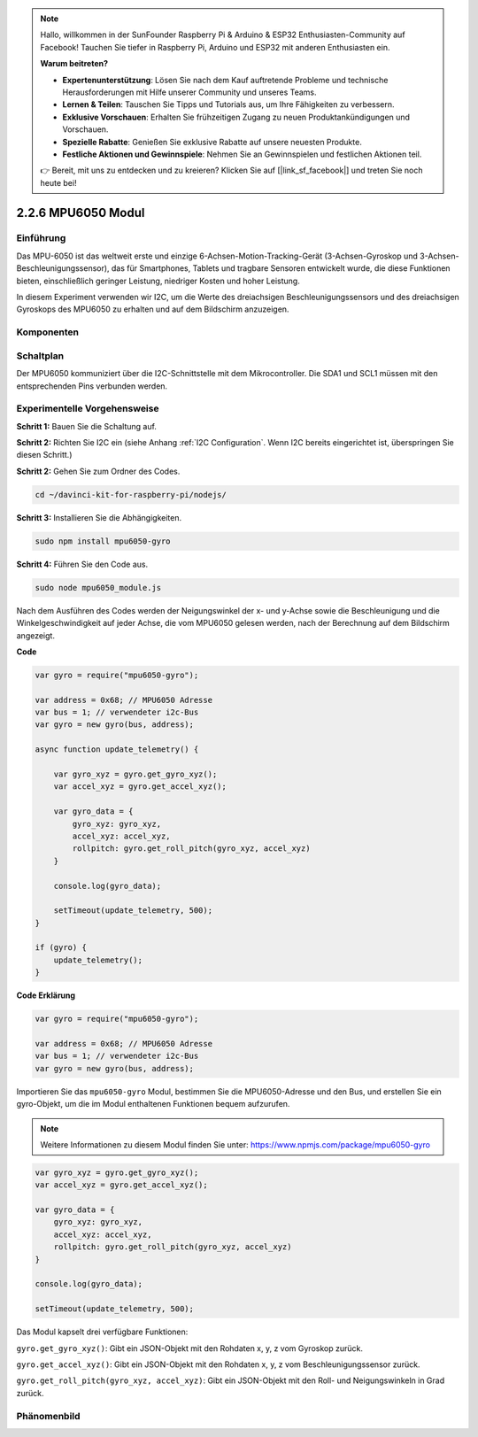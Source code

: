 .. note::

    Hallo, willkommen in der SunFounder Raspberry Pi & Arduino & ESP32 Enthusiasten-Community auf Facebook! Tauchen Sie tiefer in Raspberry Pi, Arduino und ESP32 mit anderen Enthusiasten ein.

    **Warum beitreten?**

    - **Expertenunterstützung**: Lösen Sie nach dem Kauf auftretende Probleme und technische Herausforderungen mit Hilfe unserer Community und unseres Teams.
    - **Lernen & Teilen**: Tauschen Sie Tipps und Tutorials aus, um Ihre Fähigkeiten zu verbessern.
    - **Exklusive Vorschauen**: Erhalten Sie frühzeitigen Zugang zu neuen Produktankündigungen und Vorschauen.
    - **Spezielle Rabatte**: Genießen Sie exklusive Rabatte auf unsere neuesten Produkte.
    - **Festliche Aktionen und Gewinnspiele**: Nehmen Sie an Gewinnspielen und festlichen Aktionen teil.

    👉 Bereit, mit uns zu entdecken und zu kreieren? Klicken Sie auf [|link_sf_facebook|] und treten Sie noch heute bei!

2.2.6 MPU6050 Modul
====================

Einführung
------------

Das MPU-6050 ist das weltweit erste und einzige 6-Achsen-Motion-Tracking-Gerät (3-Achsen-Gyroskop und 3-Achsen-Beschleunigungssensor), das für Smartphones, Tablets und tragbare Sensoren entwickelt wurde, die diese Funktionen bieten, einschließlich geringer Leistung, niedriger Kosten und hoher Leistung.

In diesem Experiment verwenden wir I2C, um die Werte des dreiachsigen Beschleunigungssensors und des dreiachsigen Gyroskops des MPU6050 zu erhalten und auf dem Bildschirm anzuzeigen.

Komponenten
----------

.. image:: ../img/list_2.2.6.png

Schaltplan
-----------------

Der MPU6050 kommuniziert über die I2C-Schnittstelle mit dem Mikrocontroller. Die SDA1 und SCL1 müssen mit den entsprechenden Pins verbunden werden.

.. image:: ../img/image330.png

Experimentelle Vorgehensweise
-------------------------------

**Schritt 1:** Bauen Sie die Schaltung auf.

.. image:: ../img/image227.png

**Schritt 2:** Richten Sie I2C ein (siehe Anhang :ref:`I2C Configuration`. Wenn I2C bereits eingerichtet ist, überspringen Sie diesen Schritt.)

**Schritt 2:** Gehen Sie zum Ordner des Codes.

.. raw:: html

   <run></run>

.. code-block::

    cd ~/davinci-kit-for-raspberry-pi/nodejs/

**Schritt 3:** Installieren Sie die Abhängigkeiten.

.. raw:: html

   <run></run>

.. code-block:: 

    sudo npm install mpu6050-gyro

**Schritt 4:** Führen Sie den Code aus.

.. raw:: html

   <run></run>

.. code-block::

    sudo node mpu6050_module.js

Nach dem Ausführen des Codes werden der Neigungswinkel der x- und y-Achse sowie die Beschleunigung und die Winkelgeschwindigkeit auf jeder Achse, die vom MPU6050 gelesen werden, nach der Berechnung auf dem Bildschirm angezeigt.

**Code**

.. code-block:: js

    var gyro = require("mpu6050-gyro");
    
    var address = 0x68; // MPU6050 Adresse
    var bus = 1; // verwendeter i2c-Bus   
    var gyro = new gyro(bus, address);
    
    async function update_telemetry() {
        
        var gyro_xyz = gyro.get_gyro_xyz();
        var accel_xyz = gyro.get_accel_xyz();
        
        var gyro_data = {
            gyro_xyz: gyro_xyz,
            accel_xyz: accel_xyz,
            rollpitch: gyro.get_roll_pitch(gyro_xyz, accel_xyz)
        }
        
        console.log(gyro_data);
        
        setTimeout(update_telemetry, 500);
    }
    
    if (gyro) {
        update_telemetry();
    }

**Code Erklärung**

.. code-block:: js

    var gyro = require("mpu6050-gyro");
    
    var address = 0x68; // MPU6050 Adresse
    var bus = 1; // verwendeter i2c-Bus   
    var gyro = new gyro(bus, address);

Importieren Sie das ``mpu6050-gyro`` Modul, bestimmen Sie die MPU6050-Adresse und den Bus, und erstellen Sie ein gyro-Objekt, um die im Modul enthaltenen Funktionen bequem aufzurufen.

.. note:: 
    Weitere Informationen zu diesem Modul finden Sie unter: https://www.npmjs.com/package/mpu6050-gyro

.. code-block:: js

    var gyro_xyz = gyro.get_gyro_xyz();
    var accel_xyz = gyro.get_accel_xyz();
    
    var gyro_data = {
        gyro_xyz: gyro_xyz,
        accel_xyz: accel_xyz,
        rollpitch: gyro.get_roll_pitch(gyro_xyz, accel_xyz)
    }
    
    console.log(gyro_data);
    
    setTimeout(update_telemetry, 500);

Das Modul kapselt drei verfügbare Funktionen:

``gyro.get_gyro_xyz()``: Gibt ein JSON-Objekt mit den Rohdaten x, y, z vom Gyroskop zurück.

``gyro.get_accel_xyz()``: Gibt ein JSON-Objekt mit den Rohdaten x, y, z vom Beschleunigungssensor zurück.

``gyro.get_roll_pitch(gyro_xyz, accel_xyz)``: Gibt ein JSON-Objekt mit den Roll- und Neigungswinkeln in Grad zurück.

Phänomenbild
------------------

.. image:: ../img/image228.jpeg
    
